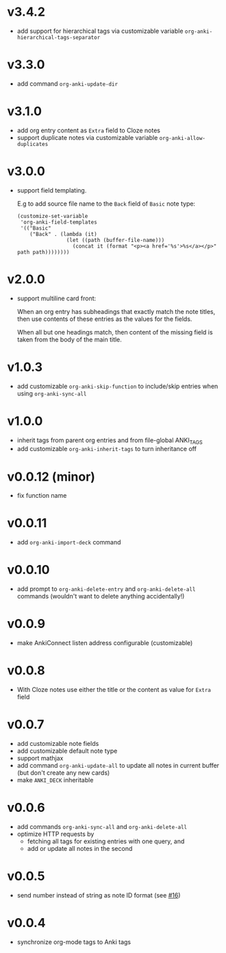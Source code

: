 * v3.4.2
- add support for hierarchical tags via customizable variable =org-anki-hierarchical-tags-separator=
* v3.3.0
- add command =org-anki-update-dir=
* v3.1.0
- add org entry content as =Extra= field to Cloze notes
- support duplicate notes via customizable variable =org-anki-allow-duplicates=
* v3.0.0
- support field templating.

  E.g to add source file name to the =Back= field of =Basic= note type:
  #+begin_src elisp
  (customize-set-variable
   'org-anki-field-templates
   '(("Basic"
      ("Back" . (lambda (it)
                  (let ((path (buffer-file-name)))
                    (concat it (format "<p><a href='%s'>%s</a></p>" path path))))))))
  #+end_src

* v2.0.0
- support multiline card front:

  When an org entry has subheadings that exactly match the note
  titles, then use contents of these entries as the values for the
  fields.

  When all but one headings match, then content of the missing field
  is taken from the body of the main title.
* v1.0.3
- add customizable =org-anki-skip-function= to include/skip entries
  when using =org-anki-sync-all=
* v1.0.0
- inherit tags from parent org entries and from file-global ANKI_TAGS
- add customizable =org-anki-inherit-tags= to turn inheritance off
* v0.0.12 (minor)
- fix function name
* v0.0.11
- add =org-anki-import-deck= command
* v0.0.10
- add prompt to =org-anki-delete-entry= and =org-anki-delete-all=
  commands (wouldn't want to delete anything accidentally!)
* v0.0.9
- make AnkiConnect listen address configurable (customizable)
* v0.0.8
- With Cloze notes use either the title or the content as value for
  =Extra= field
* v0.0.7
- add customizable note fields
- add customizable default note type
- support mathjax
- add command =org-anki-update-all= to update all notes in current
  buffer (but don't create any new cards)
- make =ANKI_DECK= inheritable
* v0.0.6
- add commands =org-anki-sync-all= and =org-anki-delete-all=
- optimize HTTP requests by
  - fetching all tags for existing entries with one query, and
  - add or update all notes in the second
* v0.0.5
- send number instead of string as note ID format (see [[https://github.com/eyeinsky/org-anki/issues/16][#16]])
* v0.0.4
- synchronize org-mode tags to Anki tags
